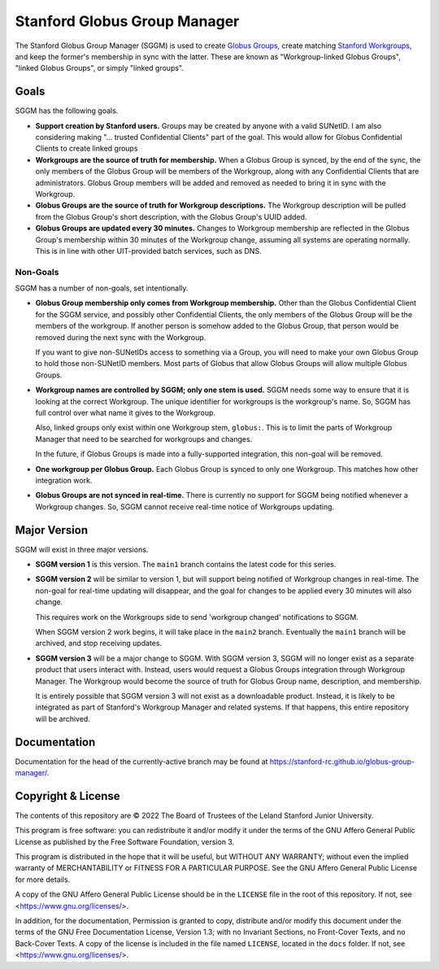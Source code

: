 =============================
Stanford Globus Group Manager
=============================

The Stanford Globus Group Manager (SGGM) is used to create `Globus Groups`_,
create matching `Stanford Workgroups`_, and keep the former's membership in
sync with the latter.  These are known as "Workgroup-linked Globus Groups",
"linked Globus Groups", or simply "linked groups".

.. _Globus Groups: https://www.globus.org/platform/services/groups
.. _Stanford Workgroups: https://uit.stanford.edu/service/workgroup

Goals
-----

SGGM has the following goals.

* **Support creation by Stanford users.**
  Groups may be created by anyone with a valid SUNetID.
  I am also considering making "… trusted Confidential Clients" part of
  the goal.  This would allow for Globus Confidential Clients to create linked
  groups

* **Workgroups are the source of truth for membership.**
  When a Globus Group is synced, by the end of the sync, the only members of
  the Globus Group will be members of the Workgroup, along with any
  Confidential Clients that are administrators.  Globus Group members will be
  added and removed as needed to bring it in sync with the Workgroup.

* **Globus Groups are the source of truth for Workgroup descriptions.**
  The Workgroup description will be pulled from the Globus Group's short
  description, with the Globus Group's UUID added.

* **Globus Groups are updated every 30 minutes.**
  Changes to Workgroup membership are reflected in the Globus Group's
  membership within 30 minutes of the Workgroup change, assuming all systems
  are operating normally.  This is in line with other UIT-provided batch
  services, such as DNS.

Non-Goals
^^^^^^^^^

SGGM has a number of non-goals, set intentionally.

* **Globus Group membership only comes from Workgroup membership.**
  Other than the Globus Confidential Client for the SGGM service, and possibly
  other Confidential Clients, the only members of the Globus Group will be the
  members of the workgroup.  If another person is somehow added to the Globus
  Group, that person would be removed during the next sync with the Workgroup.

  If you want to give non-SUNetIDs access to something via a Group, you will
  need to make your own Globus Group to hold those non-SUNetID members.  Most
  parts of Globus that allow Globus Groups will allow multiple Globus Groups.

* **Workgroup names are controlled by SGGM; only one stem is used.**
  SGGM needs some way to ensure that it is looking at the correct Workgroup.
  The unique identifier for workgroups is the workgroup's name.  So, SGGM has
  full control over what name it gives to the Workgroup.

  Also, linked groups only exist within one Workgroup stem, ``globus:``.  This
  is to limit the parts of Workgroup Manager that need to be searched for
  workgroups and changes.

  In the future, if Globus Groups is made into a fully-supported integration,
  this non-goal will be removed.

* **One workgroup per Globus Group.**
  Each Globus Group is synced to only one Workgroup.  This matches how other
  integration work.

* **Globus Groups are not synced in real-time.**  There is currently no support
  for SGGM being notified whenever a Workgroup changes.  So, SGGM cannot
  receive real-time notice of Workgroups updating.

Major Version
-------------

SGGM will exist in three major versions.

* **SGGM version 1** is this version.  The ``main1`` branch contains the latest
  code for this series.

* **SGGM version 2** will be similar to version 1, but will support being
  notified of Workgroup changes in real-time.  The non-goal for real-time
  updating will disappear, and the goal for changes to be applied every 30
  minutes will also change.

  This requires work on the Workgroups side to send 'workgroup changed'
  notifications to SGGM.

  When SGGM version 2 work begins, it will take place in the ``main2`` branch.
  Eventually the ``main1`` branch will be archived, and stop receiving updates.

* **SGGM version 3** will be a major change to SGGM.  With SGGM version 3, SGGM
  will no longer exist as a separate product that users interact with.
  Instead, users would request a Globus Groups integration through Workgroup
  Manager.  The Workgroup would become the source of truth for Globus Group
  name, description, and membership.

  It is entirely possible that SGGM version 3 will not exist as a downloadable
  product.  Instead, it is likely to be integrated as part of Stanford's
  Workgroup Manager and related systems.  If that happens, this entire
  repository will be archived.

Documentation
-------------

Documentation for the head of the currently-active branch may be found at
`<https://stanford-rc.github.io/globus-group-manager/>`_.

Copyright & License
-------------------

The contents of this repository are © 2022 The Board of Trustees of the Leland
Stanford Junior University.

This program is free software: you can redistribute it and/or modify it under
the terms of the GNU Affero General Public License as published by the Free
Software Foundation, version 3.

This program is distributed in the hope that it will be useful, but WITHOUT ANY
WARRANTY; without even the implied warranty of MERCHANTABILITY or FITNESS FOR A
PARTICULAR PURPOSE.  See the GNU Affero General Public License for more
details.

A copy of the GNU Affero General Public License should be in the ``LICENSE``
file in the root of this repository.  If not, see
<https://www.gnu.org/licenses/>.

In addition, for the documentation, Permission is granted to copy, distribute
and/or modify this document under the terms of the GNU Free Documentation
License, Version 1.3; with no Invariant Sections, no Front-Cover Texts, and no
Back-Cover Texts.  A copy of the license is included in the file named
``LICENSE``, located in the ``docs`` folder.  If not, see
<https://www.gnu.org/licenses/>.

